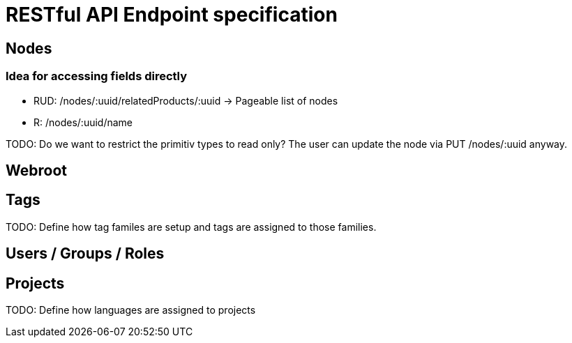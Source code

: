 = RESTful API Endpoint specification

== Nodes

=== Idea for accessing fields directly

* RUD: /nodes/:uuid/relatedProducts/:uuid -> Pageable list of nodes
* R: /nodes/:uuid/name

TODO: Do we want to restrict the primitiv types to read only? The user can update the node via PUT /nodes/:uuid anyway.

== Webroot


== Tags

TODO: Define how tag familes are setup and tags are assigned to those families.

== Users / Groups / Roles


== Projects

TODO: Define how languages are assigned to projects
